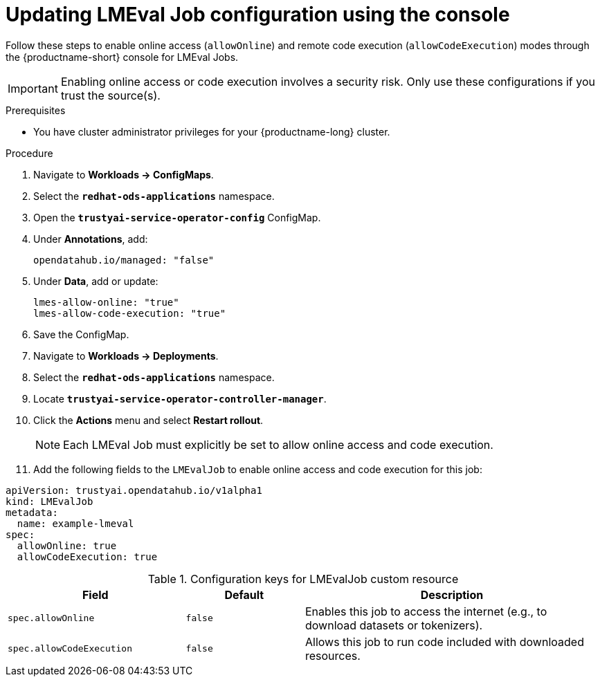 :_module-type: PROCEDURE

ifdef::context[:parent-context: {context}]
[id="updating-lmeval-job-configuration-using-the-console_{context}"]
= Updating LMEval Job configuration using the console

[role='_abstract']
Follow these steps to enable online access (`allowOnline`) and remote code execution (`allowCodeExecution`) modes through the {productname-short} console for LMEval Jobs. 

[IMPORTANT]
====
Enabling online access or code execution involves a security risk. Only use these configurations if you trust the source(s).
====

.Prerequisites

* You have cluster administrator privileges for your {productname-long} cluster.

.Procedure
. Navigate to *Workloads → ConfigMaps*.

. Select the *`redhat-ods-applications`* namespace.

. Open the *`trustyai-service-operator-config`* ConfigMap.

. Under *Annotations*, add:
+
[source, yaml]
----
opendatahub.io/managed: "false"
----
. Under *Data*, add or update:
+
[source, yaml]
----
lmes-allow-online: "true"
lmes-allow-code-execution: "true"
----
. Save the ConfigMap.

. Navigate to *Workloads → Deployments*.

. Select the *`redhat-ods-applications`* namespace.

. Locate *`trustyai-service-operator-controller-manager`*.

. Click the *Actions* menu and select *Restart rollout*.
+
[NOTE]
--
Each LMEval Job must explicitly be set to allow online access and code execution.
--
. Add the following fields to the `LMEvalJob` to enable online access and code execution for this job:

[source,yaml]
----
apiVersion: trustyai.opendatahub.io/v1alpha1
kind: LMEvalJob
metadata:
  name: example-lmeval
spec:
  allowOnline: true
  allowCodeExecution: true
  
----

.Configuration keys for LMEvalJob custom resource
[cols="3,2,5", options="header"]
|===
| Field
| Default
| Description

| `spec.allowOnline`
| `false`
| Enables this job to access the internet (e.g., to download datasets or tokenizers).

| `spec.allowCodeExecution`
| `false`
| Allows this job to run code included with downloaded resources.
|===
